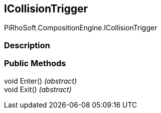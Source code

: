 [#reference/i-collision-trigger]

## ICollisionTrigger

PiRhoSoft.CompositionEngine.ICollisionTrigger

### Description

### Public Methods

void Enter() _(abstract)_::

void Exit() _(abstract)_::